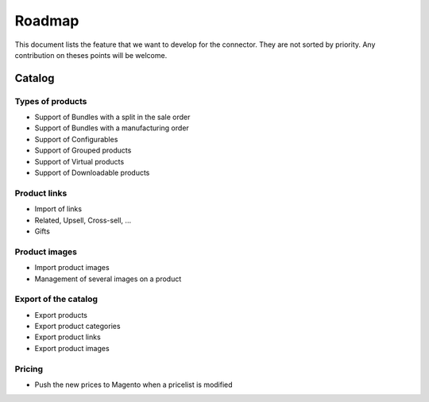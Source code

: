 .. _key-questions:


#######
Roadmap
#######

This document lists the feature that we want to develop for the
connector. They are not sorted by priority. Any contribution on theses
points will be welcome.

*******
Catalog
*******

Types of products
=================

* Support of Bundles with a split in the sale order

* Support of Bundles with a manufacturing order

* Support of Configurables

* Support of Grouped products

* Support of Virtual products

* Support of Downloadable products

Product links
=============

* Import of links

* Related, Upsell, Cross-sell, ...

* Gifts

Product images
==============

* Import product images

* Management of several images on a product

Export of the catalog
=====================

* Export products

* Export product categories

* Export product links

* Export product images

Pricing
=======

* Push the new prices to Magento when a pricelist is modified
